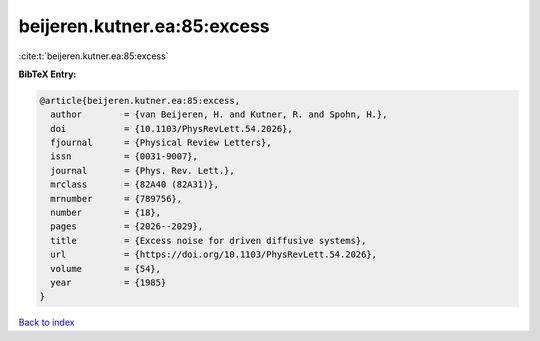 beijeren.kutner.ea:85:excess
============================

:cite:t:`beijeren.kutner.ea:85:excess`

**BibTeX Entry:**

.. code-block:: bibtex

   @article{beijeren.kutner.ea:85:excess,
     author        = {van Beijeren, H. and Kutner, R. and Spohn, H.},
     doi           = {10.1103/PhysRevLett.54.2026},
     fjournal      = {Physical Review Letters},
     issn          = {0031-9007},
     journal       = {Phys. Rev. Lett.},
     mrclass       = {82A40 (82A31)},
     mrnumber      = {789756},
     number        = {18},
     pages         = {2026--2029},
     title         = {Excess noise for driven diffusive systems},
     url           = {https://doi.org/10.1103/PhysRevLett.54.2026},
     volume        = {54},
     year          = {1985}
   }

`Back to index <../By-Cite-Keys.html>`_
